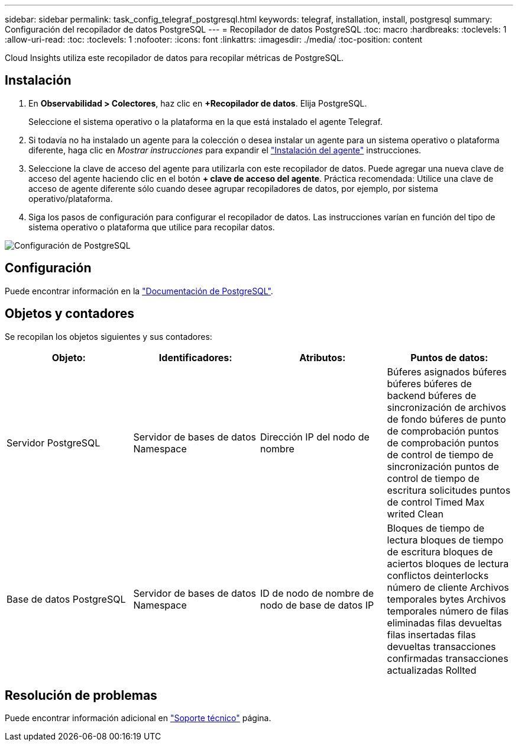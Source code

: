 ---
sidebar: sidebar 
permalink: task_config_telegraf_postgresql.html 
keywords: telegraf, installation, install, postgresql 
summary: Configuración del recopilador de datos PostgreSQL 
---
= Recopilador de datos PostgreSQL
:toc: macro
:hardbreaks:
:toclevels: 1
:allow-uri-read: 
:toc: 
:toclevels: 1
:nofooter: 
:icons: font
:linkattrs: 
:imagesdir: ./media/
:toc-position: content


[role="lead"]
Cloud Insights utiliza este recopilador de datos para recopilar métricas de PostgreSQL.



== Instalación

. En *Observabilidad > Colectores*, haz clic en *+Recopilador de datos*. Elija PostgreSQL.
+
Seleccione el sistema operativo o la plataforma en la que está instalado el agente Telegraf.

. Si todavía no ha instalado un agente para la colección o desea instalar un agente para un sistema operativo o plataforma diferente, haga clic en _Mostrar instrucciones_ para expandir el link:task_config_telegraf_agent.html["Instalación del agente"] instrucciones.
. Seleccione la clave de acceso del agente para utilizarla con este recopilador de datos. Puede agregar una nueva clave de acceso del agente haciendo clic en el botón *+ clave de acceso del agente*. Práctica recomendada: Utilice una clave de acceso de agente diferente sólo cuando desee agrupar recopiladores de datos, por ejemplo, por sistema operativo/plataforma.
. Siga los pasos de configuración para configurar el recopilador de datos. Las instrucciones varían en función del tipo de sistema operativo o plataforma que utilice para recopilar datos.


image:PostgreSQLDCConfigLinux.png["Configuración de PostgreSQL"]



== Configuración

Puede encontrar información en la link:https://www.postgresql.org/docs/["Documentación de PostgreSQL"].



== Objetos y contadores

Se recopilan los objetos siguientes y sus contadores:

[cols="<.<,<.<,<.<,<.<"]
|===
| Objeto: | Identificadores: | Atributos: | Puntos de datos: 


| Servidor PostgreSQL | Servidor de bases de datos Namespace | Dirección IP del nodo de nombre | Búferes asignados búferes búferes búferes de backend búferes de sincronización de archivos de fondo búferes de punto de comprobación puntos de comprobación puntos de control de tiempo de sincronización puntos de control de tiempo de escritura solicitudes puntos de control Timed Max writed Clean 


| Base de datos PostgreSQL | Servidor de bases de datos Namespace | ID de nodo de nombre de nodo de base de datos IP | Bloques de tiempo de lectura bloques de tiempo de escritura bloques de aciertos bloques de lectura conflictos deinterlocks número de cliente Archivos temporales bytes Archivos temporales número de filas eliminadas filas devueltas filas insertadas filas devueltas transacciones confirmadas transacciones actualizadas Rollted 
|===


== Resolución de problemas

Puede encontrar información adicional en link:concept_requesting_support.html["Soporte técnico"] página.

